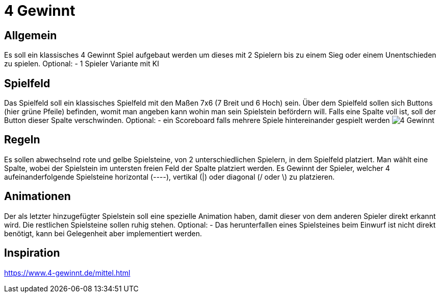 = 4 Gewinnt

== Allgemein
Es soll ein klassisches 4 Gewinnt Spiel aufgebaut werden um dieses mit 2 Spielern bis zu einem Sieg oder einem Unentschieden zu spielen.
Optional:	- 1 Spieler Variante mit KI

== Spielfeld
Das Spielfeld soll ein klassisches Spielfeld mit den Maßen 7x6 (7 Breit und 6 Hoch) sein. Über dem Spielfeld sollen sich Buttons (hier grüne Pfeile) befinden, womit man angeben kann wohin man sein Spielstein befördern will. Falls eine Spalte voll ist, soll der Button dieser Spalte verschwinden.
Optional:	- ein Scoreboard falls mehrere Spiele hintereinander gespielt werden
image:4_Gewinnt.png[]

== Regeln
Es sollen abwechselnd rote und gelbe Spielsteine, von 2 unterschiedlichen Spielern, in dem Spielfeld platziert. Man wählt eine Spalte, wobei der Spielstein im untersten freien Feld der Spalte platziert werden. Es Gewinnt der Spieler, welcher 4 aufeinanderfolgende Spielsteine horizontal (----), vertikal (|) oder diagonal (/ oder \) zu platzieren.

== Animationen
Der als letzter hinzugefügter Spielstein soll eine spezielle Animation haben, damit dieser von dem anderen Spieler direkt erkannt wird. Die restlichen Spielsteine sollen ruhig stehen.
Optional: 	- Das herunterfallen eines Spielsteines beim Einwurf ist nicht direkt benötigt, kann bei Gelegenheit aber implementiert werden.

== Inspiration
https://www.4-gewinnt.de/mittel.html